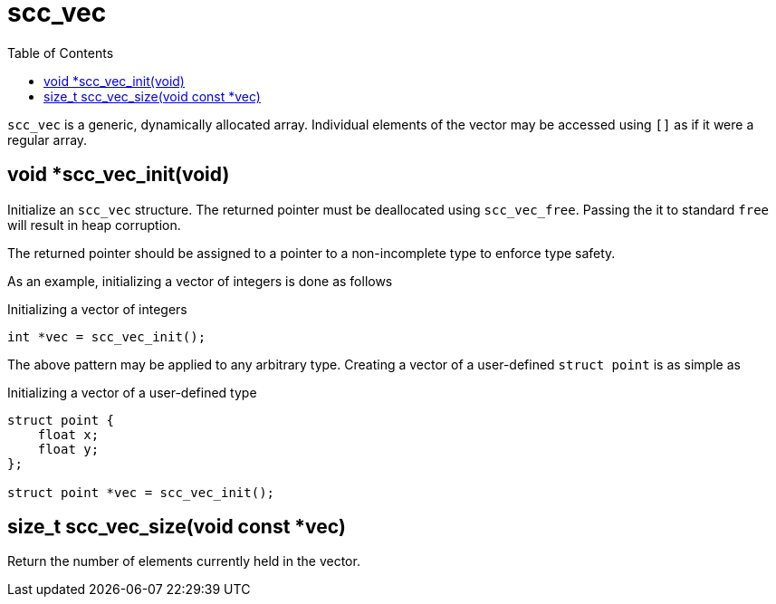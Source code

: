 = scc_vec
:toc:
:source-highlighter: rouge
:source-language: c

`scc_vec` is a generic, dynamically allocated array. Individual elements of the vector
may be accessed using `[]` as if it were a regular array.

== void *scc_vec_init(void)

Initialize an `scc_vec` structure. The returned pointer must be deallocated using `scc_vec_free`.
Passing the it to standard `free` will result in heap corruption.

The returned pointer should be assigned to a pointer to a
non-incomplete type to enforce type safety.

As an example, initializing a vector of integers is done as follows

.Initializing a vector of integers
[source]
----
int *vec = scc_vec_init();
----

The above pattern may be applied to any arbitrary type. Creating a vector of a user-defined
`struct point` is as simple as

.Initializing a vector of a user-defined type
----
struct point {
    float x;
    float y;
};

struct point *vec = scc_vec_init();
----

== size_t scc_vec_size(void const *vec)

Return the number of elements currently held in the vector.
